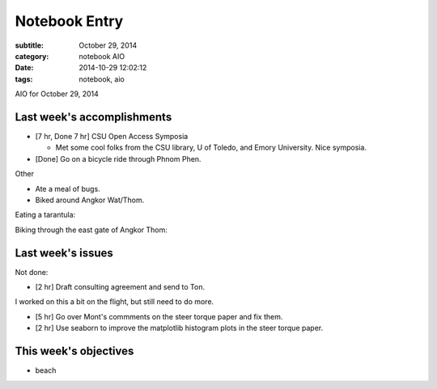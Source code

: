 ==============
Notebook Entry
==============

:subtitle: October 29, 2014
:category: notebook AIO
:date: 2014-10-29 12:02:12
:tags: notebook, aio


AIO for October 29, 2014



Last week's accomplishments
===========================

- [7 hr, Done 7 hr] CSU Open Access Symposia

  - Met some cool folks from the CSU library, U of Toledo, and Emory
    University. Nice symposia.

- [Done] Go on a bicycle ride through Phnom Phen.

Other

- Ate a meal of bugs.
- Biked around Angkor Wat/Thom.

Eating a tarantula:

.. image:: https://objects-us-east-1.dream.io/moorepants/jason-tarantula.jpg
   :class: img-rounded
   :width: 400px

Biking through the east gate of Angkor Thom:

.. image:: https://objects-us-east-1.dream.io/moorepants/jason-bicycling-angkor-wat-02.jpg
   :class: img-rounded
   :width: 400px

Last week's issues
==================

Not done:

- [2 hr] Draft consulting agreement and send to Ton.

I worked on this a bit on the flight, but still need to do more.

- [5 hr] Go over Mont's commments on the steer torque paper and fix them.
- [2 hr] Use seaborn to improve the matplotlib histogram plots in the steer
  torque paper.

This week's objectives
======================

- beach
